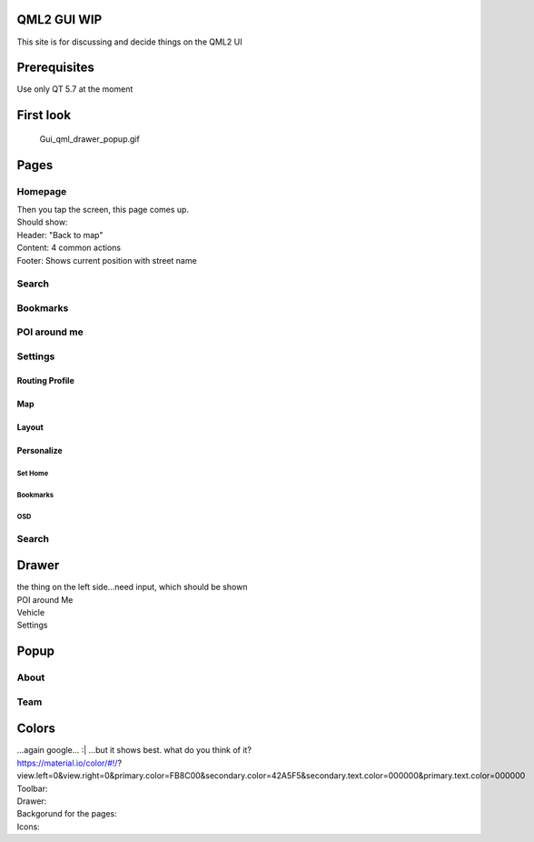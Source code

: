 .. _qml2_gui_wip:

QML2 GUI WIP
============

This site is for discussing and decide things on the QML2 UI

Prerequisites
=============

Use only QT 5.7 at the moment

.. _first_look:

First look
==========

.. figure:: Gui_qml_drawer_popup.gif
   :alt: Gui_qml_drawer_popup.gif

   Gui_qml_drawer_popup.gif

Pages
=====

Homepage
--------

| Then you tap the screen, this page comes up.
| Should show:
| Header: "Back to map"
| Content: 4 common actions
| Footer: Shows current position with street name

Search
------

Bookmarks
---------

.. _poi_around_me:

POI around me
-------------

Settings
--------

.. _routing_profile:

Routing Profile
~~~~~~~~~~~~~~~

Map
~~~

Layout
~~~~~~

Personalize
~~~~~~~~~~~

.. _set_home:

Set Home
^^^^^^^^

.. _bookmarks_1:

Bookmarks
^^^^^^^^^

OSD
^^^

.. _search_1:

Search
------

Drawer
======

| the thing on the left side...need input, which should be shown
| POI around Me
| Vehicle

| Settings

Popup
=====

About
-----

Team
----

Colors
======

| ...again google... :\| ...but it shows best. what do you think of it?
| https://material.io/color/#!/?view.left=0&view.right=0&primary.color=FB8C00&secondary.color=42A5F5&secondary.text.color=000000&primary.text.color=000000
| Toolbar:
| Drawer:
| Backgorund for the pages:
| Icons:
